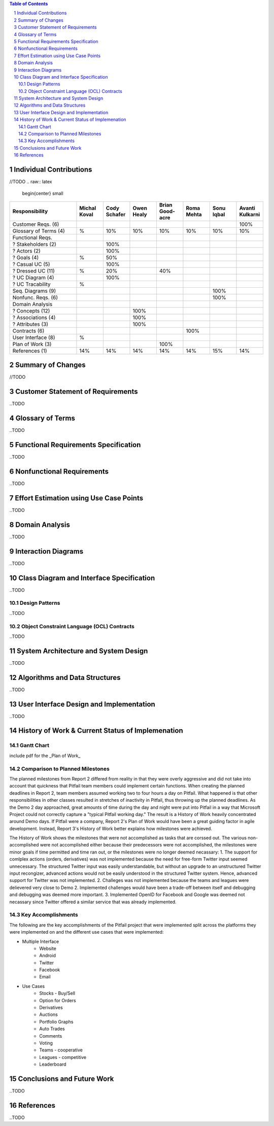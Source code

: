 .. raw:: latex

	\begin{titlepage}
	\centering
	\singlespacing

	\vspace*{2in}

	\begin{center}
		\Huge PitFail Report 3 \\
		\Large An Online Financial Engineering Game
	\end{center}

	\vspace*{2in}

	\large
	December 12, 2011 \\

	\vspace*{0.5in}

	Software Engineering I, Group 3 \\
	\href{https://github.com/pitfail/pitfail-reports/wiki}{https://github.com/pitfail/pitfail-reports/wiki} \\

	\vspace*{0.5in}

	Michael Koval, Cody Schafer, \\
	Owen Healy, Brian Goodacre \\
	Roma Mehta, Sonu Iqbal \\
	Avanti Kulkarni \\
	\end{titlepage}

.. sectnum::

.. contents:: Table of Contents

.. raw:: latex

	\pagebreak

Individual Contributions
========================
//TODO
.. raw:: latex

	\begin{center}
	\small

.. csv-table::
	:header: "Responsibility", "Michal Koval", "Cody Schafer", "Owen Healy", "Brian Good-acre", "Roma Mehta", "Sonu Iqbal", "Avanti Kulkarni"
	:widths: 15, 6, 6, 6, 6, 6, 6, 6

	Customer Reqs. (6),                ,     ,     ,     ,     ,     , 100%
	Glossary of Terms (4),          %,  10%,  10%,  10%,  10%,  10%,  10%
	Functional Reqs.,                  ,     ,     ,     ,     ,     ,
	? Stakeholders (2),                , 100%,     ,     ,     ,     ,
	? Actors (2),                      , 100%,     ,     ,     ,     ,
	? Goals (4),                    %,  50%,     ,     ,     ,     ,
	? Casual UC (5),                   , 100%,     ,     ,     ,     ,
	? Dressed UC (11),              %,  20%,     ,  40%,     ,     ,
	? UC Diagram (4),                  , 100%,     ,     ,     ,     ,
	? UC Tracability,              %,     ,     ,     ,     ,
	Seq. Diagrams (9),                 ,     ,     ,     ,     , 100%,
	Nonfunc. Reqs. (6),                ,     ,     ,     ,     , 100%,
	Domain Analysis,                   ,     ,     ,     ,     ,     ,
	? Concepts (12),                   ,     , 100%,     ,     ,     ,
	? Associations (4),                ,     , 100%,     ,     ,     ,
	? Attributes (3),                  ,     , 100%,     ,     ,     ,
	Contracts (6),                     ,     ,     ,     , 100%,     ,
	User Interface (8),            %,     ,     ,     ,     ,     ,
	Plan of Work (3),                  ,     ,     , 100%,     ,     ,
	References (1),                 14%,  14%,  14%,  14%,  14%,  15%,  14%

.. raw:: latex

	\end{center}

Summary of Changes
==================
//TODO
	
Customer Statement of Requirements
==================================
..TODO

Glossary of Terms
=================
..TODO

Functional Requirements Specification
=====================================
..TODO

Nonfunctional Requirements
==========================
..TODO

Effort Estimation using Use Case Points
=======================================
..TODO

Domain Analysis
===============
..TODO

Interaction Diagrams
====================
..TODO

Class Diagram and Interface Specification
=========================================
..TODO

Design Patterns
---------------
..TODO

Object Constraint Language (OCL) Contracts 
------------------------------------------
..TODO

System Architecture and System Design 
=====================================
..TODO

Algorithms and Data Structures
==============================
..TODO

User Interface Design and Implementation
========================================
..TODO

History of Work & Current Status of Implemenation 
=================================================

Gantt Chart
-----------
include pdf for the _Plan of Work_

Comparison to Planned Milestones
--------------------------------
The planned milestones from Report 2 differed from reality in that they were overly aggressive and did not take into account that quickness that Pitfail team members could implement certain functions. When creating the planned deadlines in Report 2, team members assumed working two to four hours a day on Pitfail. What happened is that other responsibilities in other classes resulted in stretches of inactivity in Pitfail, thus throwing up the planned deadlines. As the Demo 2 day approached, great amounts of time during the day and night were put into Pitfail in a way that Microsoft Project could not correctly capture a "typical Pitfail working day." The result is a History of Work heavily concentrated around Demo days. If Pitfail were a company, Report 2's Plan of Work would have been a great guiding factor in agile development. Instead, Report 3's History of Work better explains how milestones were achieved. 

The History of Work shows the milestones that were not accomplished as tasks that are corssed out. The various non-accomplished were not accomplished either because their predecessors were not accomplished, the milestones were minor goals if time permitted and time ran out, or the milestones were no longer deemed necassary: 
1. The support for comlplex actions (orders, derivatives) was not implemented because the need for free-form Twitter input seemed unnecessary. The structured Twitter input was easily understandable, but without an upgrade to an unstructured Twitter input recongizer, advanced actions would not be easily understood in the structured Twitter system. Hence, advanced support for Twitter was not implemented. 
2. Challeges was not implemented because the teams and leagues were delievered very close to Demo 2. Implemented challenges would have been a trade-off between itself and debugging and debugging was deemed more important. 
3. Implemented OpenID for Facebook and Google was deemed not necassary since Twitter offered a similar service that was already implemented. 

Key Accomplishments
-------------------
The following are the key accomplishments of the Pitfail project that were implemented split across the platforms they were implemented on and the different use cases that were implemented:

* Multiple Interface
	* Website
	* Android
	* Twitter
	* Facebook
	* Email
* Use Cases 
	* Stocks - Buy/Sell
	* Option for Orders
	* Derivatives 
	* Auctions
	* Portfolio Graphs
	* Auto Trades
	* Comments
	* Voting
	* Teams - cooperative
	* Leagues - competitive
	* Leaderboard

Conclusions and Future Work
===========================
..TODO

References
==========
..TODO
